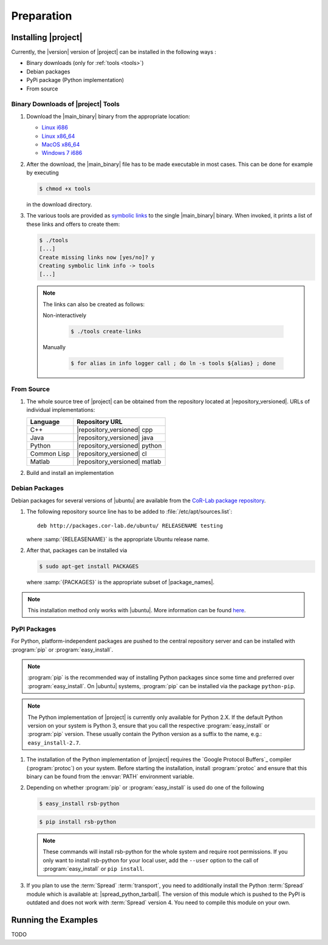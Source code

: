 .. _preparation:

=============
 Preparation
=============

.. _install:

Installing |project|
====================

Currently, the |version| version of |project| can be installed in the
following ways :

* Binary downloads (only for :ref:`tools <tools>`)
* Debian packages
* PyPi package (Python implementation)
* From source

Binary Downloads of |project| Tools
-----------------------------------

#. Download the |main_binary| binary from the appropriate location:

   * `Linux i686 <https://ci.cor-lab.de/job/rsb-tools-cl-trunk/label=ubuntu_lucid_32bit/>`_
   * `Linux x86_64 <https://ci.cor-lab.de/job/rsb-tools-cl-trunk/label=ubuntu_lucid_64bit/>`_
   * `MacOS x86_64 <https://ci.cor-lab.de/job/rsb-tools-cl-trunk/label=MAC_OS_lion_64bit/>`_
   * `Windows 7 i686 <https://ci.cor-lab.de/job/rsb-tools-cl-trunk-windows/label=192.168.100.120>`_

#. After the download, the |main_binary| file has to be made
   executable in most cases. This can be done for example by executing

   .. code-block:: sh

      $ chmod +x tools

   in the download directory.

#. The various tools are provided as `symbolic links
   <http://en.wikipedia.org/wiki/Symbolic_link>`_ to the single
   |main_binary| binary. When invoked, it prints a list of these links
   and offers to create them:

   .. code-block:: sh

      $ ./tools
      [...]
      Create missing links now [yes/no]? y
      Creating symbolic link info -> tools
      [...]

   .. note::

      The links can also be created as follows:

      Non-interactively

        .. code-block:: sh

           $ ./tools create-links

      Manually

        .. code-block:: sh

           $ for alias in info logger call ; do ln -s tools ${alias} ; done

From Source
-----------

#. The whole source tree of |project| can be obtained from the
   repository located at |repository_versioned|. URLs of individual
   implementations:

   =========== =============================
   Language    Repository URL
   =========== =============================
   C++         |repository_versioned| cpp
   Java        |repository_versioned| java
   Python      |repository_versioned| python
   Common Lisp |repository_versioned| cl
   Matlab      |repository_versioned| matlab
   =========== =============================

#. Build and install an implementation

   .. toctree::
     :maxdepth: 1

     install-cpp
     install-cl
     install-java

Debian Packages
---------------

Debian packages for several versions of |ubuntu| are available from
the `CoR-Lab package repository
<http://packages.cor-lab.de/ubuntu/dists/>`_.

#. The following repository source line has to be added to
   :file:`/etc/apt/sources.list`::

     deb http://packages.cor-lab.de/ubuntu/ RELEASENAME testing

   where :samp:`{RELEASENAME}` is the appropriate Ubuntu release name.

#. After that, packages can be installed via

   .. code-block:: sh

      $ sudo apt-get install PACKAGES

   where :samp:`{PACKAGES}` is the appropriate subset of
   |package_names|.

.. note::

   This installation method only works with |ubuntu|. More information
   can be found `here
   <https://support.cor-lab.org/projects/ciserver/wiki/RepositoryUsage>`_.

PyPI Packages
-------------

For Python, platform-independent packages are pushed to the central
repository server and can be installed with :program:`pip` or
:program:`easy_install`.

.. note::

  :program:`pip` is the recommended way of installing Python packages
  since some time and preferred over :program:`easy_install`. On
  |ubuntu| systems, :program:`pip` can be installed via the package
  ``python-pip``.

.. note::

   The Python implementation of |project| is currently only available
   for Python 2.X. If the default Python version on your system is
   Python 3, ensure that you call the respective
   :program:`easy_install` or :program:`pip` version. These usually
   contain the Python version as a suffix to the name, e.g.:
   ``easy_install-2.7``.

#. The installation of the Python implementation of |project| requires
   the `Google Protocol Buffers`_ compiler (:program:`protoc`) on your
   system. Before starting the installation, install :program:`protoc`
   and ensure that this binary can be found from the :envvar:`PATH`
   environment variable.

#. Depending on whether :program:`pip` or :program:`easy_install` is
   used do one of the following

   .. code-block:: sh

      $ easy_install rsb-python

   .. code-block:: sh

      $ pip install rsb-python

   .. note::

      These commands will install rsb-python for the whole system and
      require root permissions. If you only want to install rsb-python
      for your local user, add the ``--user`` option to the call of
      :program:`easy_install` or ``pip install``.

#. If you plan to use the :term:`Spread` :term:`transport`, you need
   to additionally install the Python :term:`Spread` module which is
   available at: |spread_python_tarball|. The version of this module
   which is pushed to the PyPI is outdated and does not work with
   :term:`Spread` version 4. You need to compile this module on your
   own.

Running the Examples
====================

TODO
